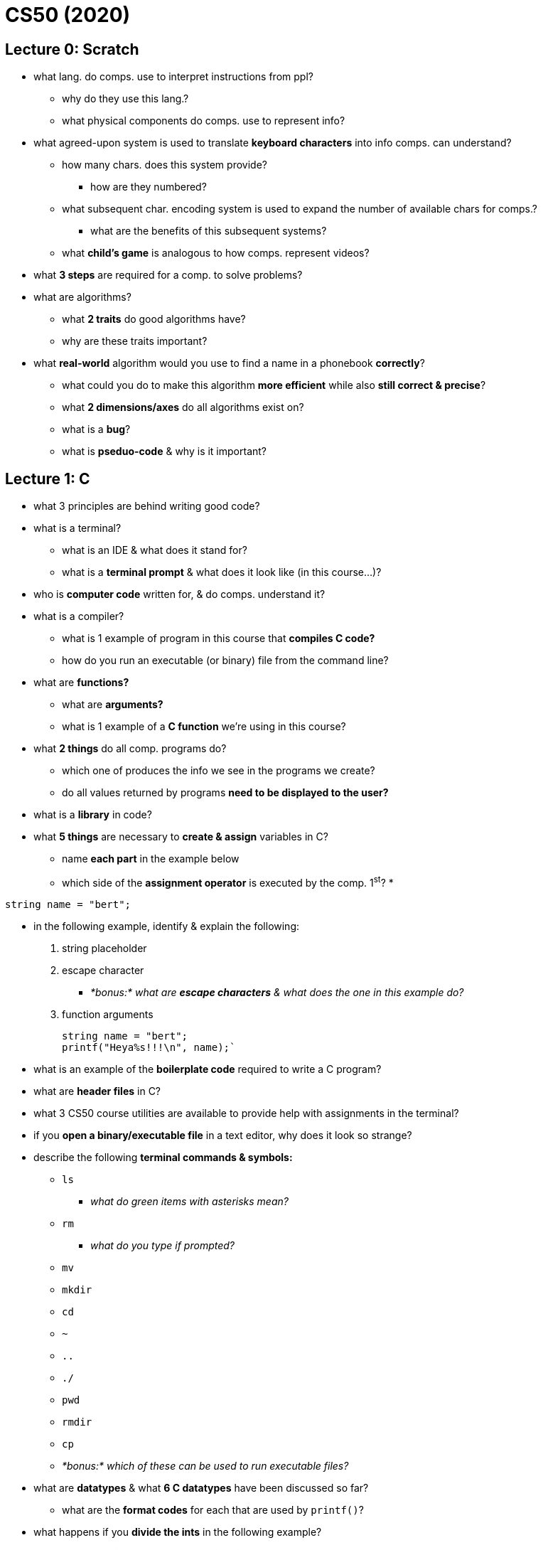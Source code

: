 = CS50 (2020)

== Lecture 0: Scratch

* what lang. do comps. use to interpret instructions from ppl?
** why do they use this lang.?
** what physical components do comps. use to represent info?

* what agreed-upon system is used to translate *keyboard characters* into info
  comps. can understand?
** how many chars. does this system provide?
*** how are they numbered?
** what subsequent char. encoding system is used to expand the number of
   available chars for comps.?
*** what are the benefits of this subsequent systems?
** what *child's game* is analogous to how comps. represent videos?

* what *3 steps* are required for a comp. to solve problems?

* what are algorithms?
** what *2 traits* do good algorithms have?
** why are these traits important?

* what *real-world* algorithm would you use to find a name in a phonebook
  *correctly*?
** what could you do to make this algorithm *more efficient* while also *still
   correct & precise*?
** what *2 dimensions/axes* do all algorithms exist on?
** what is a *bug*?
** what is *pseduo-code* & why is it important?

== Lecture 1: C

* what 3 principles are behind writing good code?

* what is a terminal?
** what is an IDE & what does it stand for?
** what is a *terminal prompt* & what does it look like (in this course...)?

* who is *computer code* written for, & do comps. understand it?

* what is a compiler?
** what is 1 example of program in this course that *compiles C code?*
** how do you run an executable (or binary) file from the command line?

* what are *functions?*
** what are *arguments?*
** what is 1 example of a *C function* we're using in this course?

* what *2 things* do all comp. programs do?
** which one of produces the info we see in the programs we create?
** do all values returned by programs *need to be displayed to the user?*

* what is a *library* in code?

* what *5 things* are necessary to *create & assign* variables in C?
** name *each part* in the example below
** which side of the *assignment operator* is executed by the comp. 1^st^?
*
----
string name = "bert";
----

* in the following example, identify & explain the following:
. string placeholder
. escape character
** _*bonus:* what are *escape characters* & what does the one in this example
   do?_
. function arguments
+
[source, C]
----
string name = "bert";
printf("Heya%s!!!\n", name);`
----

* what is an example of the *boilerplate code* required to write a C program?

* what are *header files* in C?

* what 3 CS50 course utilities are available to provide help with assignments
  in the terminal?

* if you *open a binary/executable file* in a text editor, why does it look so
  strange?

* describe the following *terminal commands & symbols:*
** `ls`
*** _what do green items with asterisks mean?_
** `rm`
*** _what do you type if prompted?_
** `mv`
** `mkdir`
** `cd`
** `~`
** `..`
** `./`
** `pwd`
** `rmdir`
** `cp`
** _*bonus:* which of these can be used to run executable files?_

* what are *datatypes* & what *6 C datatypes* have been discussed so far?
** what are the *format codes* for each that are used by `printf()`?

* what happens if you *divide the ints* in the following example?
** what *technique* can be used to *fix this error* (by converting the
   datatypes)?
** how do you code it?
+
----
int x = 5;
int y = 3;
float z = x / y;
----

* what are *conditional expressions* & *what 3 types* are there?

* what syntax is used to *determine equality?*
** what are the differences between determining *string & char* equality?
** what expression is used to *join 2 equality expressions?*

* of the following *3 types* of loops, which one:
. checks the condition 1^st^ *before* executing a program?
. executes a program & *then* checks a condition?
** _*hint:* this type of loop would be best for getting user input!_
. is used to execute something a *specific number* of times?
** _*hint:* this is the funniest looking one!_
+
----
int i = 0;
do
{
    printf("hey!!!\n");
}
while (i < 50);

while (i < 50)
{
    printf("hey!!!\n");
    i++;
}

for (int i = 0; i < 50; i++)
{
    printf("hey!!!\n");
}
----

* what is *ascii art?*

* what is *abstraction* & how can *functions* be used to accomplish it?

* what does it mean when your terminal says *C99?*

* what is *scope?*
** what *quick rule of thumb* can be used to determine scope?
*** _*hint:* use the braces, doy!_
** in the following example, what *scope-related mistake* would cause the
   compiler to print an error?
+
----
int x = 1;
if (x == 1)
{
    string name = "bert";
}
printf("hey, %s!!!\n", name);
----

* what *limitation* most commonly causes computers to be *imprecise &
  unreliable?*
** what *types of programs* will this impact the most?
